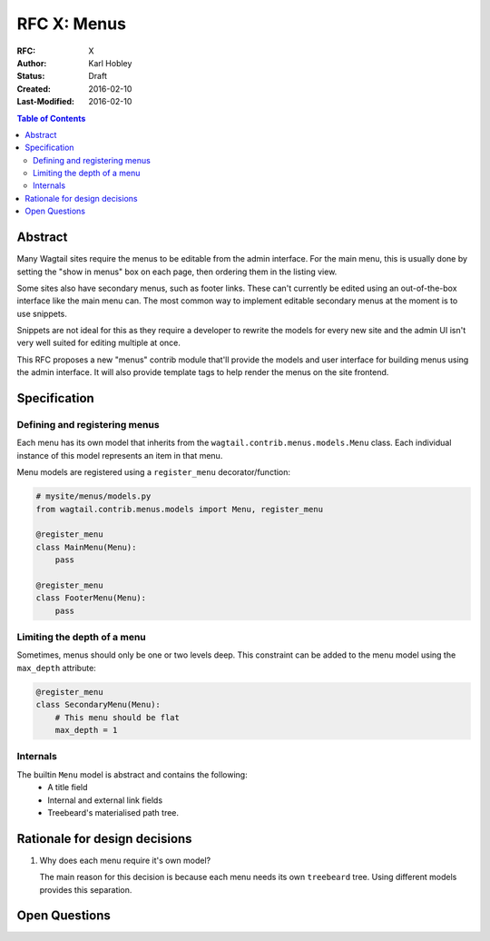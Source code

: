============
RFC X: Menus
============

:RFC: X
:Author: Karl Hobley
:Status: Draft
:Created: 2016-02-10
:Last-Modified: 2016-02-10

.. contents:: Table of Contents
   :depth: 3
   :local:

Abstract
========

Many Wagtail sites require the menus to be editable from the admin interface. For the main menu, this is usually done by setting the "show in menus" box on each page, then ordering them in the listing view.

Some sites also have secondary menus, such as footer links. These can't currently be edited using an out-of-the-box interface like the main menu can. The most common way to implement editable secondary menus at the moment is to use snippets.

Snippets are not ideal for this as they require a developer to rewrite the models for every new site and the admin UI isn't very well suited for editing multiple at once.

This RFC proposes a new "menus" contrib module that'll provide the models and user interface for building menus using the admin interface. It will also provide template tags to help render the menus on the site frontend.

Specification
=============

Defining and registering menus
------------------------------

Each menu has its own model that inherits from the ``wagtail.contrib.menus.models.Menu`` class. Each individual instance of this model represents an item in that menu.

Menu models are registered using a ``register_menu`` decorator/function:

.. code-block:: python

    # mysite/menus/models.py
    from wagtail.contrib.menus.models import Menu, register_menu

    @register_menu
    class MainMenu(Menu):
        pass

    @register_menu
    class FooterMenu(Menu):
        pass

Limiting the depth of a menu
----------------------------

Sometimes, menus should only be one or two levels deep. This constraint can be added to the menu model using the ``max_depth`` attribute:

.. code-block:: python

    @register_menu
    class SecondaryMenu(Menu):
        # This menu should be flat
        max_depth = 1

Internals
---------

The builtin ``Menu`` model is abstract and contains the following:
 - A title field
 - Internal and external link fields
 - Treebeard's materialised path tree.

Rationale for design decisions
==============================

1. Why does each menu require it's own model?

   The main reason for this decision is because each menu needs its own ``treebeard`` tree. Using different models provides this separation.


Open Questions
==============
